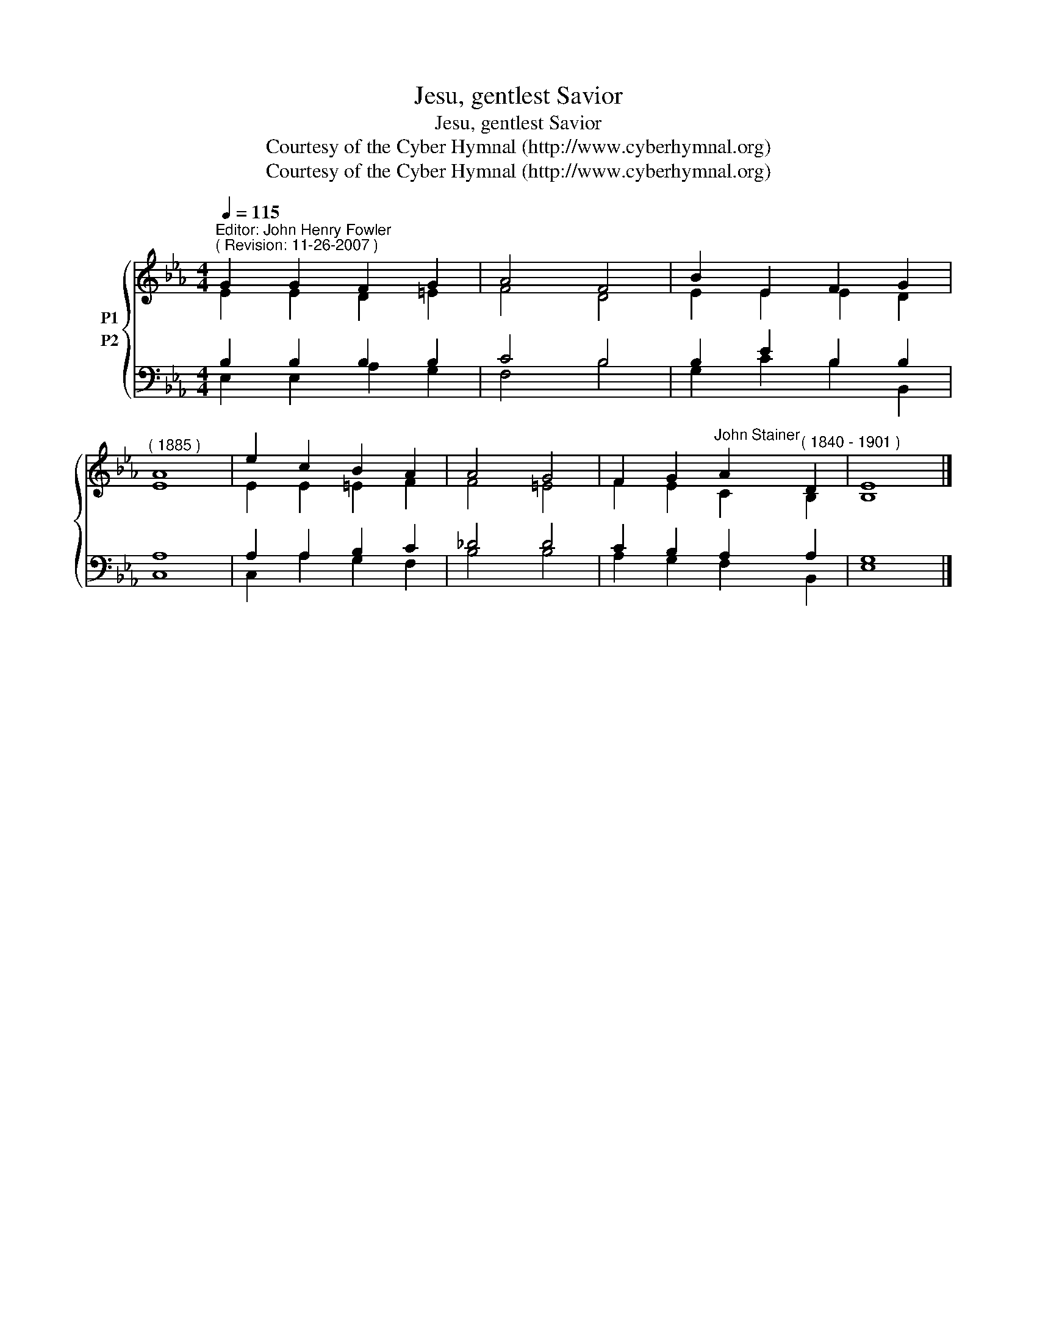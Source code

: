 X:1
T:Jesu, gentlest Savior
T:Jesu, gentlest Savior
T:Courtesy of the Cyber Hymnal (http://www.cyberhymnal.org)
T:Courtesy of the Cyber Hymnal (http://www.cyberhymnal.org)
Z:Courtesy of the Cyber Hymnal (http://www.cyberhymnal.org)
%%score { ( 1 2 ) ( 3 4 ) }
L:1/8
Q:1/4=115
M:4/4
K:Eb
V:1 treble nm="P1"
V:2 treble 
V:3 bass nm="P2"
V:4 bass 
V:1
"^Editor: John Henry Fowler""^( Revision: 11-26-2007 )" G2 G2 F2 G2 | A4 F4 | B2 E2 F2 G2 | %3
"^( 1885 )" A8 | e2 c2 B2 A2 | A4 G4 | F2 G2"^John Stainer" A2"^( 1840 - 1901 )" D2 | E8 |] %8
V:2
 E2 E2 D2 =E2 | F4 D4 | E2 E2 E2 D2 | E8 | E2 E2 =E2 F2 | F4 =E4 | F2 E2 C2 B,2 | B,8 |] %8
V:3
 B,2 B,2 B,2 B,2 | C4 B,4 | B,2 E2 B,2 B,2 | A,8 | A,2 A,2 B,2 C2 | _D4 D4 | C2 B,2 A,2 A,2 | %7
 G,8 |] %8
V:4
 E,2 E,2 A,2 G,2 | F,4 B,4 | G,2 C2 B,2 B,,2 | C,8 | C,2 A,2 G,2 F,2 | B,4 B,4 | A,2 G,2 F,2 B,,2 | %7
 E,8 |] %8

